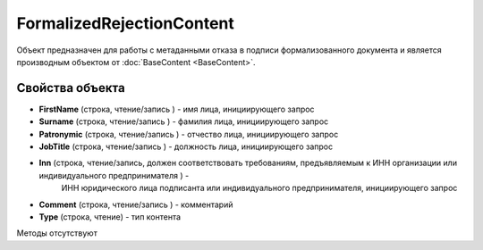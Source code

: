 ﻿FormalizedRejectionContent
==========================

Объект предназначен для работы с метаданными отказа в подписи формализованного документа 
и является производным объектом от :doc:`BaseContent <BaseContent>`.

Свойства объекта
----------------


- **FirstName** (строка, чтение/запись ) - имя лица, инициирующего запрос

- **Surname** (строка, чтение/запись ) - фамилия лица, инициирующего запрос

- **Patronymic** (строка, чтение/запись ) - отчество лица, инициирующего запрос

- **JobTitle** (строка, чтение/запись ) - должность лица, инициирующего запрос

- **Inn** (строка, чтение/запись, должен соответствовать требованиям, предъявляемым к ИНН организации или индивидуального предпринимателя ) - 
   ИНН юридического лица подписанта или индивидуального предпринимателя, инициирующего запрос

- **Comment** (строка, чтение/запись ) - комментарий

- **Type** (строка, чтение) - тип контента


Методы отсутствуют
